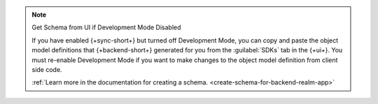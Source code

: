 .. note:: Get Schema from UI if Development Mode Disabled

   If you have enabled {+sync-short+} but turned off Development Mode,
   you can copy and paste the object model definitions that {+backend-short+}
   generated for you from the :guilabel:`SDKs` tab in the {+ui+}.
   You must re-enable Development Mode if you want to make changes to the
   object model definition from client side code.

   :ref:`Learn more in the documentation for creating a schema.
   <create-schema-for-backend-realm-app>`
